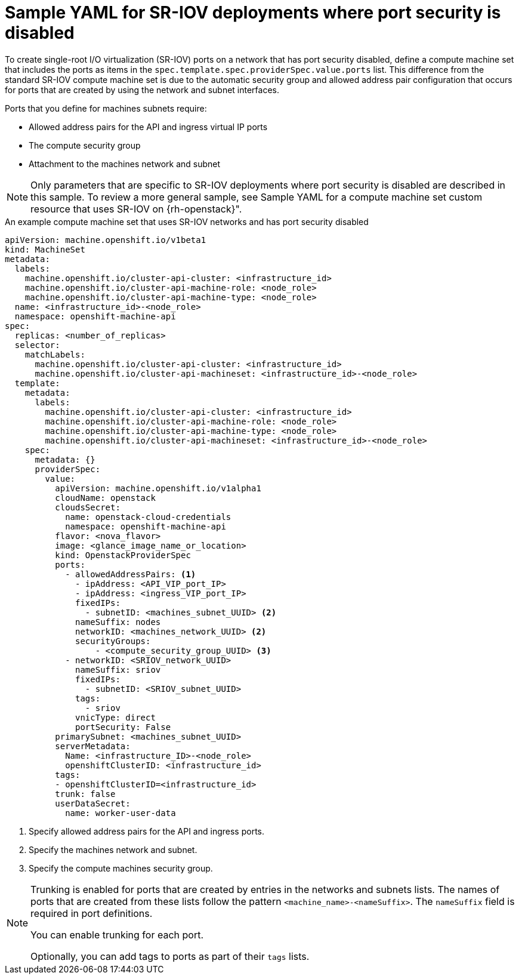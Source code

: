 // Module included in the following assemblies:
//
// * machine_management/creating_machinesets/creating-machineset-osp.adoc

:_mod-docs-content-type: CONCEPT
[id="machineset-yaml-osp-sr-iov-port-security_{context}"]
=  Sample YAML for SR-IOV deployments where port security is disabled

To create single-root I/O virtualization (SR-IOV) ports on a network that has port security disabled, define a compute machine set that includes the ports as items in the `spec.template.spec.providerSpec.value.ports` list. This difference from the standard SR-IOV compute machine set is due to the automatic security group and allowed address pair configuration that occurs for ports that are created by using the network and subnet interfaces.

Ports that you define for machines subnets require:

* Allowed address pairs for the API and ingress virtual IP ports
* The compute security group
* Attachment to the machines network and subnet

[NOTE]
====
Only parameters that are specific to SR-IOV deployments where port security is disabled are described in this sample. To review a more general sample, see Sample YAML for a compute machine set custom resource that uses SR-IOV on {rh-openstack}".
====

.An example compute machine set that uses SR-IOV networks and has port security disabled
[source,yaml]
----
apiVersion: machine.openshift.io/v1beta1
kind: MachineSet
metadata:
  labels:
    machine.openshift.io/cluster-api-cluster: <infrastructure_id>
    machine.openshift.io/cluster-api-machine-role: <node_role>
    machine.openshift.io/cluster-api-machine-type: <node_role>
  name: <infrastructure_id>-<node_role>
  namespace: openshift-machine-api
spec:
  replicas: <number_of_replicas>
  selector:
    matchLabels:
      machine.openshift.io/cluster-api-cluster: <infrastructure_id>
      machine.openshift.io/cluster-api-machineset: <infrastructure_id>-<node_role>
  template:
    metadata:
      labels:
        machine.openshift.io/cluster-api-cluster: <infrastructure_id>
        machine.openshift.io/cluster-api-machine-role: <node_role>
        machine.openshift.io/cluster-api-machine-type: <node_role>
        machine.openshift.io/cluster-api-machineset: <infrastructure_id>-<node_role>
    spec:
      metadata: {}
      providerSpec:
        value:
          apiVersion: machine.openshift.io/v1alpha1
          cloudName: openstack
          cloudsSecret:
            name: openstack-cloud-credentials
            namespace: openshift-machine-api
          flavor: <nova_flavor>
          image: <glance_image_name_or_location>
          kind: OpenstackProviderSpec
          ports:
            - allowedAddressPairs: <1>
              - ipAddress: <API_VIP_port_IP>
              - ipAddress: <ingress_VIP_port_IP>
              fixedIPs:
                - subnetID: <machines_subnet_UUID> <2>
              nameSuffix: nodes
              networkID: <machines_network_UUID> <2>
              securityGroups:
                  - <compute_security_group_UUID> <3>
            - networkID: <SRIOV_network_UUID>
              nameSuffix: sriov
              fixedIPs:
                - subnetID: <SRIOV_subnet_UUID>
              tags:
                - sriov
              vnicType: direct
              portSecurity: False
          primarySubnet: <machines_subnet_UUID>
          serverMetadata:
            Name: <infrastructure_ID>-<node_role>
            openshiftClusterID: <infrastructure_id>
          tags:
          - openshiftClusterID=<infrastructure_id>
          trunk: false
          userDataSecret:
            name: worker-user-data
----
<1> Specify allowed address pairs for the API and ingress ports.
<2> Specify the machines network and subnet.
<3> Specify the compute machines security group.

[NOTE]
====
Trunking is enabled for ports that are created by entries in the networks and subnets lists. The names of ports that are created from these lists follow the pattern `<machine_name>-<nameSuffix>`. The `nameSuffix` field is required in port definitions.

You can enable trunking for each port.

Optionally, you can add tags to ports as part of their `tags` lists.
====